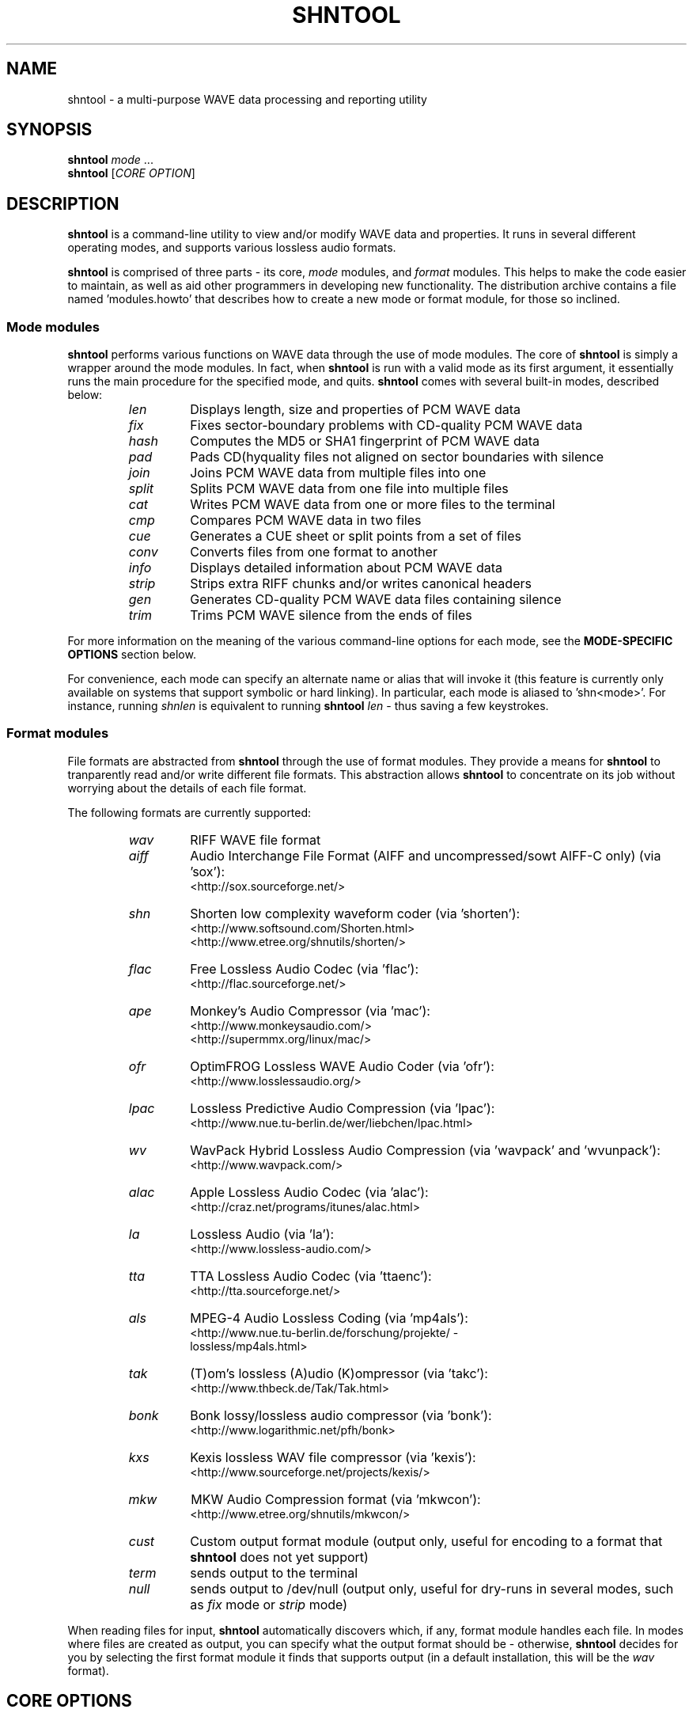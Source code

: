 .TH SHNTOOL 1 "March 2008" "shntool 3.0.7" "local"
.SH "NAME"
shntool \- a multi\(hypurpose WAVE data processing and reporting utility

.SH "SYNOPSIS"
.B shntool
.IR mode " ..."
.br
.B shntool
.RI "[" "CORE OPTION" "]"

.SH "DESCRIPTION"
.B shntool
is a command\(hyline utility to view and/or modify WAVE data and properties.
It runs in several different operating modes, and supports various lossless audio formats.
.PP
.B shntool
is comprised of three parts \(hy its core,
.I mode
modules, and
.I format
modules.
This helps to make the code easier to maintain, as well as aid other programmers in developing new functionality.
The distribution archive contains a file named 'modules.howto' that describes how to create a new mode
or format module, for those so inclined.

.SS Mode modules
.B shntool
performs various functions on WAVE data through the use of mode modules.
The core of
.B shntool
is simply a wrapper around the mode modules.  In fact, when
.B shntool
is run with a valid mode as its first argument,
it essentially runs the main procedure for the specified mode, and quits.
.B shntool
comes with several built\(hyin modes, described below:
.br

.RS
.TP
.I len
Displays length, size and properties of PCM WAVE data
.TP
.I fix
Fixes sector\(hyboundary problems with CD\(hyquality PCM WAVE data
.TP
.I hash
Computes the MD5 or SHA1 fingerprint of PCM WAVE data
.TP
.I pad
Pads CD(hyquality files not aligned on sector boundaries with silence
.TP
.I join
Joins PCM WAVE data from multiple files into one
.TP
.I split
Splits PCM WAVE data from one file into multiple files
.TP
.I cat
Writes PCM WAVE data from one or more files to the terminal
.TP
.I cmp
Compares PCM WAVE data in two files
.TP
.I cue
Generates a CUE sheet or split points from a set of files
.TP
.I conv
Converts files from one format to another
.TP
.I info
Displays detailed information about PCM WAVE data
.TP
.I strip
Strips extra RIFF chunks and/or writes canonical headers
.TP
.I gen
Generates CD\(hyquality PCM WAVE data files containing silence
.TP
.I trim
Trims PCM WAVE silence from the ends of files
.RE

.PP
For more information on the meaning of the various command\(hyline options for each mode, see the
.B "MODE\(hySPECIFIC OPTIONS"
section below.
.PP
For convenience, each mode can specify an alternate name or alias that will invoke it
(this feature is currently only available on systems that support symbolic or hard linking).
In particular, each mode is aliased to 'shn<mode>'.
For instance, running
.I shnlen
is equivalent to running
.B shntool
.I len
- thus saving a few keystrokes.

.SS Format modules
File formats are abstracted from
.B shntool
through the use of format modules.  They provide a means for
.B shntool
to tranparently read and/or write different file formats.
This abstraction allows
.B shntool
to concentrate on its job without worrying about the
details of each file format.
.PP
The following formats are currently supported:
.br

.RS
.TP
.I wav
RIFF WAVE file format
.TP
.I aiff
Audio Interchange File Format (AIFF and uncompressed/sowt AIFF\-C only) (via 'sox'):
.br
<http://sox.sourceforge.net/>
.TP
.I shn
Shorten low complexity waveform coder (via 'shorten'):
.br
<http://www.softsound.com/Shorten.html>
.br
<http://www.etree.org/shnutils/shorten/>
.TP
.I flac
Free Lossless Audio Codec (via 'flac'):
.br
<http://flac.sourceforge.net/>
.TP
.I ape
Monkey's Audio Compressor (via 'mac'):
.br
<http://www.monkeysaudio.com/>
.br
<http://supermmx.org/linux/mac/>
.TP
.I ofr
OptimFROG Lossless WAVE Audio Coder (via 'ofr'):
.br
<http://www.losslessaudio.org/>
.TP
.I lpac
Lossless Predictive Audio Compression (via 'lpac'):
.br
<http://www.nue.tu\-berlin.de/wer/liebchen/lpac.html>
.TP
.I wv
WavPack Hybrid Lossless Audio Compression (via 'wavpack' and 'wvunpack'):
.br
<http://www.wavpack.com/>
.TP
.I alac
Apple Lossless Audio Codec (via 'alac'):
.br
<http://craz.net/programs/itunes/alac.html>
.TP
.I la
Lossless Audio (via 'la'):
.br
<http://www.lossless\-audio.com/>
.TP
.I tta
TTA Lossless Audio Codec (via 'ttaenc'):
.br
<http://tta.sourceforge.net/>
.TP
.I als
MPEG\-4 Audio Lossless Coding (via 'mp4als'):
.br
<http://www.nue.tu\-berlin.de/forschung/projekte/ \(hy
.br
lossless/mp4als.html>
.TP
.I tak
(T)om's lossless (A)udio (K)ompressor (via 'takc'):
.br
<http://www.thbeck.de/Tak/Tak.html>
.TP
.I bonk
Bonk lossy/lossless audio compressor (via 'bonk'):
.br
<http://www.logarithmic.net/pfh/bonk>
.TP
.I kxs
Kexis lossless WAV file compressor (via 'kexis'):
.br
<http://www.sourceforge.net/projects/kexis/>
.TP
.I mkw
MKW Audio Compression format (via 'mkwcon'):
.br
<http://www.etree.org/shnutils/mkwcon/>
.TP
.I cust
Custom output format module (output only, useful for encoding to a format that
.B shntool
does not yet support)
.TP
.I term
sends output to the terminal
.TP
.I null
sends output to /dev/null (output only, useful for dry\(hyruns in several modes, such as
.I fix
mode or
.I strip
mode)
.RE

.PP
When reading files for input,
.B shntool
automatically discovers which, if any, format module handles each file.
In modes where files are created as output, you can specify what the output format should be \(hy otherwise,
.B shntool
decides for you by selecting the first format module it finds that supports output (in a default installation, this will be the
.I wav
format).

.SH "CORE OPTIONS"
.SS "Modeless"
When run without a mode,
.B shntool
takes these options:
.TP
.B \-m
Show detailed mode module information
.TP
.B \-f
Show detailed format module information
.TP
.B \-v
Show version information
.TP
.B \-h
Show a help screen

.SH "GLOBAL OPTIONS"
.SS "All modes"
All modes support the following options:
.TP
.B \-D
Print debugging information
.TP
.B \-H
Print times in h:mm:ss.{ff,nnn} format, instead of m:ss.{ff,nnn}
.TP
.BI "\-P " "type"
Specify progress indicator type.
.I type
is one of:
.RI { pct ", " dot ", " spin ", " face ", " none }.
.I pct
shows the completion percentage of each operation.
.I dot
shows the progress of each operation by displaying a '.' after each 10% step toward completion.
.I spin
shows a spinning progress indicator.
.I face
shows the progress of each operation by displaying six emoticons that become increasingly happy as the operation nears completion.
.I none
prevents any progress completion information from being displayed.
The default is
.IR pct .
.TP
.B \-h
Show the help screen for this mode
.TP
.BI "\-i " "fmt"
Specify input file format decoder and/or arguments.
The format is: "fmt decoder [arg1 ... argN]", and must be surrounded by quotes.
If arguments are given, then one of them must contain "%f", which will be replaced with the input filename.
Examples:
.br

.RS
.B \-i
.RI "'" "shn shorten\-2.3b" "'"
(use official shorten\-2.3b instead of later versions; leave default arguments untouched)

.B \-i
.RI "'" "shn shorten \-x \-d 2048 %f \-" "'"
(force shorten to skip the first 2048 bytes of each file)
.RE

.TP
.B \-q
Suppress non\(hycritical output (quiet mode).
Output that normally goes to stderr will not be displayed, other than errors or debugging information (if specified).
.TP
.BI "\-r " "val"
Reorder input files?
.I val
is one of:
.RI { ask ", " ascii ", " natural ", " none }.
The default is
.IR natural .
.TP
.B \-v
Show version information
.TP
.B \-w
Suppress warnings
.TP
.B \-\-
Indicates that everything following it is a filename
.SS "Output modes"
Additionally, any mode that creates output files supports the the following options:
.TP
.BI "\-O " "val"
Overwrite existing files?
.I val
is one of:
.RI { ask ", " always ", " never }.
The default is
.IR ask .
.TP
.BI "\-a " "str"
Prefix
.I str
to base part of output filenames
.TP
.BI "\-d " "dir"
Specify output directory
.TP
.BI "\-o " "str"
Specify output file format extension, encoder and/or arguments.
Format is:  "fmt [ext=abc] [encoder [arg1 ... argN (%f = filename)]]", and must be surrounded by quotes.
If arguments are given, then one of them must contain "%f", which will be replaced with the output filename.
Examples:
.br

.RS
.B \-o
.RI "'" "shn shorten \-v2 \- %f" "'"
(create shorten files without seek tables)

.B \-o
.RI "'" "flac flake \- %f" "'"
(use alternate flac encoder)

.B \-o
.RI "'" "aiff ext=aif" "'"
(override default aiff extension of 'aiff' with 'aif')

.B \-o
.RI "'" "cust ext=mp3 lame \-\-quiet \- %f" "'"
(create mp3 files using lame)
.RE

.TP
.BI "\-z " "str"
Postfix
.I str
to base part of output filenames

.SH "MODE\(hySPECIFIC OPTIONS"
.SS len mode options
.TP
.BI "\-U " "unit"
Specifies the unit in which the totals will be printed.
.I unit
is one of:
.RI { b ", " kb ", " mb ", " gb ", " tb }.
The default is
.IR b .
.TP
.B \-c
Do not show column names
.TP
.B \-t
Do not show totals line
.TP
.BI "\-u " "unit"
Specifies the unit in which each file will be printed.
.I unit
is one of:
.RI { b ", " kb ", " mb ", " gb ", " tb }.
The default is
.IR b .
.TP
.B "len mode output"

.RS
The output of len mode may seem cryptic at first, because it attempts to convey a lot of
information in just a little bit of space.  But it is quite easy to read once you know what
the columns represent; and in certain columns, what each character in the column means.
Each column is explained below.
.TP
.B length
Shows the length of the WAVE data, in m:ss.nnn (millisecond) format.  If the data is CD\(hyquality, then m:ss.ff
is shown instead, where ff is a number from 00 to 74 that best approximates the number of
frames (2352\(hybyte blocks) remaining after m:ss.  If all files are CD\(hyquality, the total
length will be shown in m:ss.ff format; otherwise it will be in m:ss.nnn format.
NOTE: CD\(hyquality files are rounded to the nearest frame; all other files are rounded to the
nearest millisecond.
.TP
.B "expanded size"
Shows the total size of all WAVE chunks within the file (header, data and any extra RIFF chunks).
Essentially this is the size that the file would be if it were converted to .wav format, e.g.
with
.B shntool
.IR conv .

NOTE: Do not rely on this field for audio size!  If you simply want to know how many bytes of
audio are in a file, run it through
.I info
mode, and look at the "data size" field in its output.
.TP
.B cdr
Shows properties related to CD\(hyquality files.
A 'c' in the first slot indicates that the WAVE data is not [C]D\(hyquality.
A 'b' in the second slot indicates that the CD\(hyquality WAVE data is not cut on a sector [b]oundary.
An 's' in the third slot indicates that the CD\(hyquality WAVE data is too [s]hort to be burned.

A '\-' in any of these slots indicates that the particular property is OK or normal.  An 'x' in any
of these slots indicates that the particular property does not apply to this file, or cannot
be determined.
.TP
.B WAVE
Shows properties of the WAVE data.
An 'h' in the first slot indicates that the WAVE [h]eader is not canonical.
An 'e' in the second slot indicates that the WAVE file contains [e]xtra RIFF chunks.

A '\-' in any of these slots indicates that the particular property is OK or normal.  An 'x' in any
of these slots indicates that the particular property does not apply to this file, or cannot
be determined.
.TP
.B problems
Shows problems detected with the WAVE header, WAVE data, or the file itself.
A '3' in the first slot indicates that the file contains an ID[3]v2 header.
An 'a' in the second slot indicates that the audio data is not block\(hy[a]ligned.
An 'i' in the third slot indicates that the WAVE header is [i]nconsistent about data size and/or file size.
A 't' in the fourth slot indicates that the WAVE file seems to be [t]runcated.
A 'j' in the fifth slot indicates that the WAVE file seems to have [j]unk appended to it.

A '\-' in any of these slots indicates that the particular problem was not detected.  An 'x' in any
of these slots indicates that the particular problem does not apply to this file, or cannot
be determined.
.TP
.B fmt
Shows which file format handled this file.
.TP
.B ratio
Shows the compression ratio for this file.
.TP
.B filename
Shows the name of the file that's being inspected.
.RE

.SS fix mode options
NOTE: file names for files created in
.I fix
mode will be based on the input file name with the string '\-fixed' appended to it, and the extension
will be the default extension of the output file format.  For example, with an output file format of
.I shn
the file 'foo.wav' would become 'foo\-fixed.shn'.
This can be overridden with the
.B \-a
and/or
.B \-z
global options described above.
.TP
.B \-b
Shift track breaks backward to the previous sector boundary.  This is the default.
.TP
.B \-c
Check whether fixing is needed, without actually fixing anything.
.B shntool
will exit with status 0 if fixing is needed, and status 1 otherwise.
This can be useful in shell scripts, e.g.:
"if shntool fix \-c *; then shntool fix *; else ...; fi"
.TP
.B \-f
Shift track breaks forward to the next sector boundary.
.TP
.B \-k
Specifies that all files should be processed, even if the first several of them wouldn't be altered, aside from a possible file format change.
The default is to skip the first N files that wouldn't be changed from a WAVE data perspective in order to avoid unnecessary work.
.TP
.B \-n
Specifies that the last file created should not be padded with silence to make its WAVE data size a multiple
of 2352 bytes.  The default is to pad the last file.
.TP
.B \-u
Round track breaks to the nearest sector boundary.

.SS hash mode options
.TP
.B \-c
Specifies that the composite fingerprint for all input files should be generated, instead of the default of one fingerprint per file.
The composite fingerprint is simply the fingerprint of the WAVE data from all input files taken as a whole in the order given,
and is identical to the one that would be generated from the joined file if the same files were joined into one large file, with no padding added.
This option can be used to fingerprint file sets, or to identify file sets in which track breaks have been moved around, but no audio has been modified
in any way (e.g. no padding added, no resampling done, etc.).
.TP
.B \-m
Generate MD5 fingerprints.  This is the default.
.TP
.B \-s
Generate SHA1 fingerprints.

.SS pad mode options
NOTE: file names for files created in
.I pad
mode will be based on the input file name with the string '\-prepadded' or '\-postpadded' appended to it, and the extension
will be the default extension of the output file format.  For example, with an output file format of
.I shn
and pre\(hypadding specified on the command line, the file 'foo.wav' would become 'foo\-prepadded.shn'.
This can be overridden with the
.B \-a
and/or
.B \-z
global options described above.
.PP
Be aware that some output format encoders (e.g. flac, ape) automatically
strip headers and/or extra RIFF chunks.
.TP
.B \-b
Specifies that the file created should be padded at the beginning with silence to make its WAVE data size a multiple
of 2352 bytes.
.TP
.B \-e
Specifies that the file created should be padded at the end with silence to make its WAVE data size a multiple
of 2352 bytes.  This is the default action.

.SS join mode options
NOTE: file names for files created in
.I join
mode will be prefixed with 'joined.', and the extension
will be the default extension of the output file format.  For example, with an output file format of
.I wav
the files 'files*.wav' would become 'joined.wav'.
This can be overridden with the
.B \-a
and/or
.B \-z
global options described above.
.TP
.B \-b
Specifies that the file created should be padded at the beginning with silence to make its WAVE data size a multiple
of 2352 bytes.  Note that this option does not apply if the input files
are not CD\(hyquality, since padding is undefined in that case.
.TP
.B \-e
Specifies that the file created should be padded at the end with silence to make its WAVE data size a multiple
of 2352 bytes.  This is the default action.  Note that this option does not apply if the input files
are not CD\(hyquality, since padding is undefined in that case.
.TP
.B \-n
Specifies that the file created should not be padded with silence to make its WAVE data size a multiple
of 2352 bytes.  Note that this option does not apply if the input files
are not CD\(hyquality, since padding is undefined in that case.

.SS split mode options
NOTE: file names for files created in
.I split
mode are of the form prefixNNN.ext, where NNN is the output file number, and 'ext' is the default extension of the output file format.
If an output file format of 'wav' is used, and the prefix is not altered via the
.B \-n
switch described below, then the output file names will be "split\-track01.wav", "split\-track02.wav", etc.
This can be overridden with the
.B \-a
and/or
.B \-z
global options described above.
.PP
For information on specifying split points, see the 
.B "Specifying split points"
section below.
.TP
.BI "\-c " "num"
Specifies the number to start counting from when naming output files.  The default is 1.
.TP
.BI "\-e " "len"
Prefix each track with
.I len
amount of lead\(hyin taken from the previous track.
.I len
must be given in bytes, m:ss, m:ss.ff or m:ss.nnn format.
.TP
.BI "\-f " "file"
Specifies a file from which to read split point data.  If not given, then split points are read from the terminal.
.TP
.BI "\-l " "len"
Specifies that the input file should be split into smaller files based on multiples of the
.I len
time interval.
.I len
must be given in bytes, m:ss, m:ss.ff or m:ss.nnn format.
.TP
.BI "\-m " "str"
Specifies a character manipulation string for filenames generated from CUE sheets.
These characters, taken one\(hyby\(hyone, represent from/to character translation.
They must always be in pairs.  Some examples:
.br

.RS
.TP
.I ":\-"
Translate all instances of ':' to '\-'
.TP
.I ":\-/\-"
Translate both ':' and '/' to '\-'
.TP
.I ":\-/_*x"
Translate ':' to '\-', '/' to '_', and '*' to 'x'
.RE

.TP
.BI "\-n " "fmt"
Specifies the file count output format.  The default is %02d, which gives two\(hydigit zero\(hypadded numbers (01, 02, 03, ...).
.TP
.BI "\-t " "fmt"
Name output files in user\(hyspecified format based on CUE sheet fields.
The following formatting strings are recognized:
.br

.RS
.TP
.I "%p"
Performer
.TP
.I "%a"
Album
.TP
.I "%t"
Track title
.TP
.I "%n"
Track number
.RE

.TP
.BI "\-u " "len"
Postfix each track with
.I len
amount of lead\(hyout taken from the next track.
.I len
must be given in bytes, m:ss, m:ss.ff or m:ss.nnn format.
.TP
.BI "\-x " "list"
Only extract tracks in
.I list 
(comma separated, may contain ranges).
Examples include:
.br

.RS
.TP
.I "7"
Only extract track 7
.TP
.I "3\-5"
Only extract tracks 3 through 5
.TP
.I "2\-6,9,11\-13"
Only extract tracks 2 through 6, 9, and 11 through 13
.RE

.TP
.B "Specifying split points"
.RS
Split points simply mark places within the WAVE data of the input file where tracks will be split.
They can be specified in any combination of the following formats:
.TP
.B bytes
where bytes is a specific byte offset
.TP
.B m:ss
where m = minutes and ss = seconds
.TP
.B m:ss.ff
where m = minutes, ss = seconds and ff = frames (75 per second, so ff ranges from 00 to 74)
.TP
.B m:ss.nnn
where m = minutes, ss = seconds and nnn = milliseconds (will be rounded to closest sector boundary,
or the first sector boundary if the closest one happens to be the beginning of the file)
.TP
.B "CUE sheet"
- a simple CUE sheet, in which each "INDEX 01 m:ss:ff" line is converted to a m:ss.ff split point
.PP
Split points must be given in increasing order, and must appear one per line.
If the byte offset calculated from the final split point equals the input file's WAVE data size, then it is ignored.
Since split points specify locations within the input file where tracks will be split, N split points will create N+1 output files.
All m:ss formats will create splits on sector boundaries whenever the input file is CD\(hyquality;
to force non\(hysector\(hyaligned splits, use the exact byte format.
.RE

.SS cat mode options
.TP
.B \-c
Specifies that extra RIFF chunks should be suppressed from the output.  The default is to write the extra RIFF chunks.
.TP
.B \-d
Specifies that the WAVE data should be suppressed from the output.  The default is to write the data.
.TP
.B \-e
Specifies that the WAVE header should be suppressed from the output.  The default is to write the header.
.TP
.B \-n
Specifies that the NULL pad byte at end of odd\-sized data chunks should be suppressed from the output, if present.  The default is to write the NULL pad byte.
This option only applies when WAVE data is also written, otherwise it is ignored.

.SS cmp mode options
.TP
.BI "\-c " "secs"
Sets the number of seconds of audio to use for the byte\(hyshift comparison buffer.
This option only makes sense with the
.B \-s
option.  The default is 3 seconds.
.TP
.BI "\-f " "fuzz"
Sets the "fuzz factor" for determining whether byte\(hyshifted data is identical.
.I fuzz
is a positive integer that represents the maximum number of allowable byte mismatches between the two files
in the area searched by the
.B \-s
option.
This allows one to check for differing bytes between to files that (a) are
byte\(hyshifted and (b) contain at least one error in the area searched by the
.B \-s
option.  The higher the fuzz factor, the longer the search takes, so set it
low to begin with (8 or so), and increase it in small steps if needed.
NOTE: this switch can only be used with the
.B \-s
switch.
.TP
.B \-l
List offsets and values of all differing bytes.  Output is similar to 'cmp \-l'; in particular, offsets are 1\(hybased.
Can be used with the
.B \-s
switch.
.TP
.B \-s
Check to see whether the WAVE data contained in the input files are identical modulo a byte\(hyshift.
Currently, this will only detect differences up to the first 529200 bytes (equal to 3 seconds of CD\(hyquality data).
This can be used to compare WAVE data within a pre\(hyburned file to WAVE data in the corresponding track
ripped from the burned CD, which is useful if the ripped track came from a CD burned TAO, and thus might have a
2\(hysecond gap of silence at the beginning.  This option can also help identify a CD burner/CD reader combined read/write offset.

.SS cue mode options
.TP
.B \-c
Specifies that a simple CUE sheet should be output.  This is the default action.
NOTE: all input files must be CD\(hyquality for CUE sheets to be valid.
.TP
.B \-s
Specifies that split points in explicit byte\(hyoffset format should be output.

.SS conv mode options
NOTE: file names for files created in
.I conv
mode will be named based on the input file name.  Specifically, if the input
file name ends with the default file extension for that file's format, then the
default extension for the desired output format will replace it; otherwise, it
will be appended to it.  For example, for an output format of
.I shn
and a
.I wav
input file named 'file.wav', the converted file will be named 'file.shn', since '.wav'
is the default extension for the
.I wav
format.  On the other hand,
given the same situation above, but with an input file named 'file.wave', the
converted file will be named 'file.wave.shn', since '.wave' does not match '.wav'.
This can be overridden with the
.B \-a
and/or
.B \-z
global options described above.
.PP
Be aware that some output format encoders (e.g. flac, ape) automatically
strip headers and/or extra RIFF chunks, while others (e.g. sox) might adjust
WAVE data sizes in rare instances in order to align the audio on a block boundary.
.TP
.B \-t
Read WAVE data from the terminal.

.SS info mode options
This mode doesn't support any additional options.

.SS strip mode options
NOTE: file names for files created in
.I strip
mode will be based on the input file name with the string '\-stripped' appended to it, and the extension
will be the default extension of the output file format.  For example, with an output file format of
.I wav
the file 'bar.shn' would become 'bar\-stripped.wav'.
This can be overridden with the
.B \-a
and/or
.B \-z
global options described above.
.PP
Be aware that some output format encoders (e.g. flac, ape) automatically
strip headers and/or extra RIFF chunks, while others (e.g. sox) might adjust
WAVE data sizes in rare instances in order to align the audio on a block boundary.
.TP
.B \-c
Specifies that extra RIFF chunks should not be stripped.  The default is to remove everything that appears after the first data chunk.
.TP
.B \-e
Specifies that WAVE headers should not be made canonical.  The default is to canonicalize headers.

.SS gen mode options
NOTE: file names for files created in
.I gen
mode will be prefixed with 'silence.', and the extension
will be the default extension of the output file format.  For example, with an output file format of
.I wav
the generated file would become 'silence.wav'.
This can be overridden with the
.B \-a
and/or
.B \-z
global options described above.
.TP
.BI "\-l " "len"
Generate files containing
.I len
amount of silence.
.I len
must be given in bytes, m:ss, m:ss.ff or m:ss.nnn format.

.SS trim mode options
NOTE: file names for files created in
.I trim
mode will be based on the input file name with the string '\-trimmed' appended to it, and the extension
will be the default extension of the output file format.  For example, with an output file format of
.I shn
the file 'foo.wav' would become 'foo\-trimmed.shn'.
This can be overridden with the
.B \-a
and/or
.B \-z
global options described above.
.TP
.B \-b
Only trim silence from the beginning of files
.TP
.B \-e
Only trim silence from the end of files

.SH "ENVIRONMENT VARIABLES"
.TP
.B ST_DEBUG
If set, shntool will print debugging information.  This is analogous to the
.B \-D
global option, with the exception that debugging is enabled immediately, instead of
when the command\(hyline is parsed.
.TP
.B ST_<FORMAT>_DEC
Specify input file format decoder and/or arguments.
Replace
.B <FORMAT>
with the format you wish to modify, e.g.
.BR ST_SHN_DEC .
The format of this variable is analagous to the
.B \-i
global option, except that the initial format is not included.
Examples:
.br

.RS
.BR ST_SHN_DEC "='" "shorten\-2.3b" "'"

.BR ST_SHN_DEC "='" "shorten \-x \-d 2048 %f \-" "'"
.RE

.TP
.B ST_<FORMAT>_ENC
Specify output file format extension, encoder and/or arguments.
Replace
.B <FORMAT>
with the format you wish to modify, e.g.
.BR ST_SHN_ENC .
The format of this variable is analagous to the
.B \-o
global option, except that the initial format is not included.
Examples:
.br

.RS
.BR ST_SHN_ENC "='" "shorten \-v2 \- %f" "'"

.BR ST_FLAC_ENC "='" "flake \- %f" "'"

.BR ST_AIFF_ENC "='" "ext=aif" "'"

.BR ST_CUST_ENC "='" "ext=mp3 lame \-\-quiet \- %f" "'"
.RE

Note that command\(hyline options take precedence over any of these environment variables.

.SH "EXIT STATUS"
Generally speaking,
.B shntool
will exit with status 0 upon success, and status 1 if it encounters an error.
The only exception is when the 'quit' option is selected from within the
interactive file reordering menu, in which case the exist status will be 255.

.SH "NOTES"
.B shntool
is a misnomer, since it
processes WAVE data, not shorten data.
The name is a holdover from its early days as 'shnlen',
a program created specifically to extract information
about WAVE data stored within .shn files.
.PP
Aliases for
.B shntool
are prefixed with 'shn' instead of 'wav' to avoid possible collisions with existing programs.

.SH "AUTHOR"
Jason Jordan <shnutils at freeshell dot org>
.br

Please send all bug reports to the above address.
.br

The latest version of
.B shntool
can always be found at <http://www.etree.org/shnutils/> or <http://shnutils.freeshell.org/>.

.SH "COPYRIGHT"
Copyright (C) 2000\-2008 Jason Jordan
.br

This is free software.  You may redistribute copies of it under the terms of the GNU General Public License
<http://www.gnu.org/licenses/gpl.html>.  There is NO WARRANTY, to the extent permitted by law.

.SH "REVISION"
$Id: shntool.1,v 1.129 2008/03/03 04:48:45 jason Exp $
